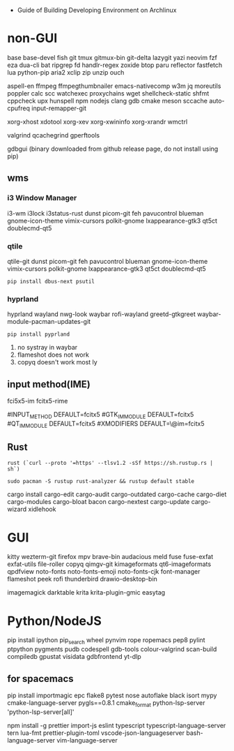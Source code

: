 - Guide of Building Developing Environment on Archlinux

* non-GUI
  base base-devel fish git tmux gitmux-bin git-delta lazygit yazi neovim fzf eza dua-cli bat ripgrep fd handlr-regex zoxide
  btop paru reflector fastfetch lua python-pip aria2 xclip zip unzip ouch

  aspell-en ffmpeg ffmpegthumbnailer emacs-nativecomp w3m jq moreutils poppler calc scc watchexec
  proxychains wget shellcheck-static shfmt cppcheck upx hunspell npm nodejs
  clang gdb cmake meson sccache auto-cpufreq input-remapper-git

  xorg-xhost xdotool xorg-xev xorg-xwininfo xorg-xrandr wmctrl

  # https://airekans.github.io/cpp/2014/07/04/gperftools-profile
  valgrind qcachegrind gperftools

  gdbgui (binary downloaded from github release page, do not install using pip)

** wms
*** i3 Window Manager
    i3-wm i3lock i3status-rust
    dunst picom-git feh pavucontrol blueman gnome-icon-theme
    vimix-cursors polkit-gnome lxappearance-gtk3 qt5ct doublecmd-qt5

*** qtile
    qtile-git
    dunst picom-git feh pavucontrol blueman gnome-icon-theme
    vimix-cursors polkit-gnome lxappearance-gtk3 qt5ct doublecmd-qt5
    : pip install dbus-next psutil

*** hyprland
    # https://github.com/rharish101/ReGreet
    # https://fcitx-im.org/wiki/Using_Fcitx_5_on_Wayland
    hyprland wayland nwg-look waybar rofi-wayland greetd-gtkgreet waybar-module-pacman-updates-git
    : pip install pyprland
    # KNOWN issues:
    1. no systray in waybar
    2. flameshot does not work
    3. copyq doesn't work most ly

** input method(IME)
   # fcitx5, rime and dictionaries
   # https://blog.coelacanthus.moe/tech/welcome-to-fcitx5/#arch
   fci5x5-im fcitx5-rime
   # git clone https://github.com/iDvel/rime-ice/ ~/.local/share/fcitx5/rime
   # compare default.yaml, double_pinyin_flypy.schema.yaml and merge
   # or
   # git clone https://github.com/expoli/rime-config ~/.local/share/fcitx5/rime
   # compare misc/double_pinyin_flypy.schema.yaml, double_pinyin_flypy.custom.yaml, default.custom.yaml and merge
   # https://wiki.archlinux.org/index.php/WPS_Office_(%E7%AE%80%E4%BD%93%E4%B8%AD%E6%96%87)
   # config, make fcitx5 work in programs like Calibre
   # put the following lines into ~/.pam_environment and reboot (x11)
   #INPUT_METHOD  DEFAULT=fcitx5
   #GTK_IM_MODULE DEFAULT=fcitx5
   #QT_IM_MODULE  DEFAULT=fcitx5
   #XMODIFIERS    DEFAULT=\@im=fcitx5
   # use `fcitx5-diagnose` to analyzer
   # wayland: https://fcitx-im.org/wiki/Using_Fcitx_5_on_Wayland

** Rust
   # install rustc/cargo first
   : rust (`curl --proto '=https' --tlsv1.2 -sSf https://sh.rustup.rs | sh`)
   # or better to install from archlinux repo since some aur packages depend on rust to be installed,
   # after installing from repo, need to manually install the toolchain using `rustup defult stable`
   # NOTE to install rust-analyzer since rustup will symbolic /usr/lib/rustup/bin/rust-analyzer to /usr/bin/rustup which will not work
   : sudo pacman -S rustup rust-analyzer && rustup default stable
   cargo install cargo-edit cargo-audit cargo-outdated cargo-cache cargo-diet cargo-modules cargo-bloat bacon cargo-nextest cargo-update cargo-wizard xidlehook
   # clean cargo cache `cargo cache -a`

* GUI
  kitty wezterm-git firefox mpv brave-bin audacious meld fuse fuse-exfat exfat-utils file-roller copyq qimgv-git kimageformats qt6-imageformats qpdfview
  noto-fonts noto-fonts-emoji noto-fonts-cjk font-manager flameshot peek rofi thunderbird drawio-desktop-bin

  # NOTE: after installing noto-fonts-cjk, to fix the default CJK font order choosen by the system
  # ln -s ~/Dotfiles.d/misc/70-cjk-fonts.conf ~/.config/fontconfig/70-cjk-fonts.conf

  imagemagick darktable krita krita-plugin-gmic easytag

* Python/NodeJS
  pip install ipython pip_search wheel pynvim rope ropemacs pep8 pylint ptpython pygments pudb codespell gdb-tools colour-valgrind scan-build compiledb gpustat visidata gdbfrontend yt-dlp

** for spacemacs
   # change /etc/pip.conf so you can install these packages using in system-wide
   pip install importmagic epc flake8 pytest nose autoflake black isort mypy cmake-language-server pygls==0.8.1 cmake_format python-lsp-server 'python-lsp-server[all]'

   npm install -g prettier import-js eslint typescript typescript-language-server tern lua-fmt prettier-plugin-toml vscode-json-languageserver bash-language-server vim-language-server
